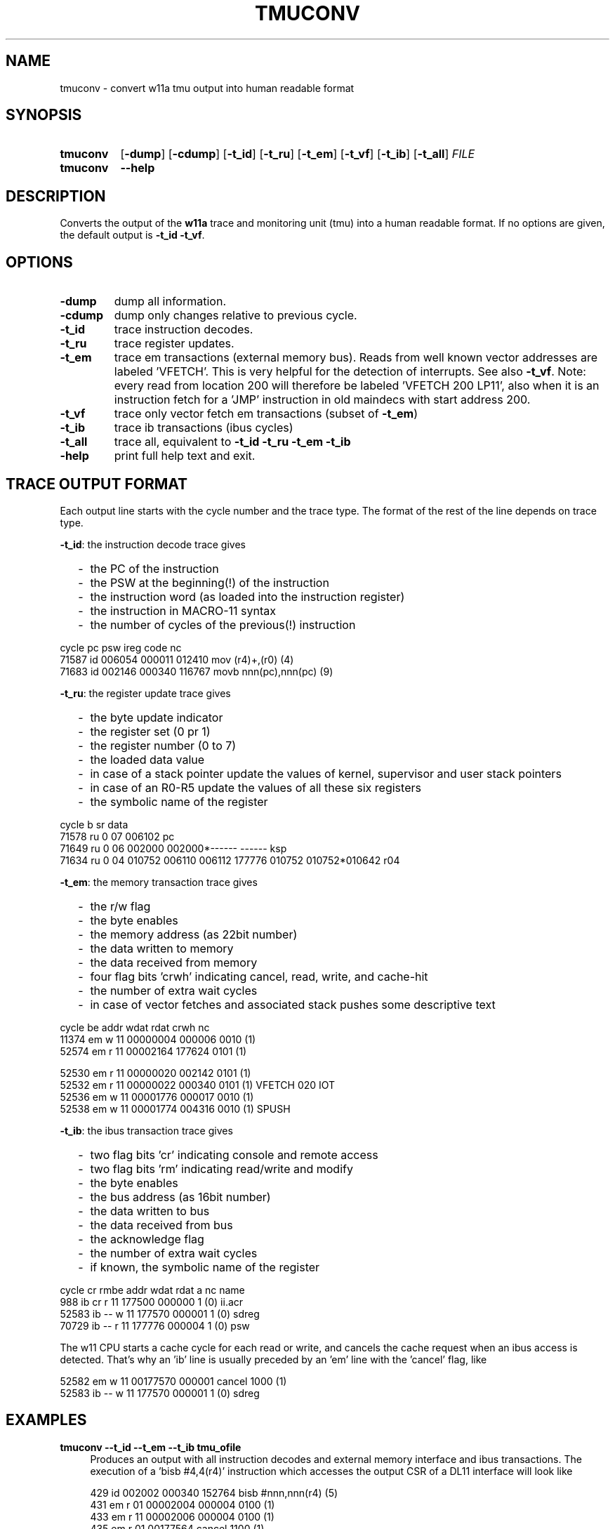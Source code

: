 .\" -*- nroff -*-
.\" $Id: tmuconv.1 1258 2022-07-18 10:07:22Z mueller $
.\" SPDX-License-Identifier: GPL-3.0-or-later
.\" Copyright 2013-2022 by Walter F.J. Mueller <W.F.J.Mueller@gsi.de>
.\"
.\" ------------------------------------------------------------------
.
.TH TMUCONV 1 2022-07-18 "Retro Project" "Retro Project Manual"
.\" ------------------------------------------------------------------
.SH NAME
tmuconv \- convert w11a tmu output into human readable format
.\" ------------------------------------------------------------------
.SH SYNOPSIS
.
.SY tmuconv
.OP \-dump
.OP \-cdump
.OP \-t_id
.OP \-t_ru
.OP \-t_em
.OP \-t_vf
.OP \-t_ib
.OP \-t_all
.I FILE
.
.SY tmuconv
.B \-\-help
.YS
.
.\" ------------------------------------------------------------------
.SH DESCRIPTION
Converts the output of the \fBw11a\fR trace and monitoring unit (tmu)
into a human readable format. If no options are given, the default
output is \fB\-t_id\fR \fB\-t_vf\fR.
.
.\" ------------------------------------------------------------------
.SH OPTIONS
.
.\" ----------------------------------------------
.IP "\fB\-dump\fR"
dump all information.
.
.\" ----------------------------------------------
.IP "\fB\-cdump\fR"
dump only changes relative to previous cycle.
.
.\" ----------------------------------------------
.IP "\fB\-t_id\fR"
trace instruction decodes.
.
.\" ----------------------------------------------
.IP "\fB\-t_ru\fR"
trace register updates.
.
.\" ----------------------------------------------
.IP "\fB\-t_em\fR"
trace em transactions (external memory bus).
Reads from well known vector addresses are labeled 'VFETCH'.
This is very helpful for the detection of interrupts.
See also \fB\-t_vf\fR.
Note: every read from location 200 will therefore be labeled 'VFETCH 200 LP11',
also when it is an instruction fetch for a 'JMP' instruction in old maindecs
with start address 200.
.
.\" ----------------------------------------------
.IP "\fB\-t_vf\fR"
trace only vector fetch em transactions (subset of \fB\-t_em\fR)
.
.\" ----------------------------------------------
.IP "\fB\-t_ib\fR"
trace ib transactions (ibus cycles)
.
.\" ----------------------------------------------
.IP "\fB\-t_all\fR"
trace all, equivalent to \fB\-t_id\fR \fB\-t_ru\fR \fB\-t_em\fR \fB\-t_ib\fR
.
.\" ----------------------------------------------
.IP "\fB\-help\fR"
print full help text and exit.
.
.\" ------------------------------------------------------------------
.SH TRACE OUTPUT FORMAT
Each output line starts with the cycle number and the trace type.
The format of the rest of the line depends on trace type.

\fB\-t_id\fP: the instruction decode trace gives
.RS 2
.PD 0
.IP "-" 2
the PC of the instruction
.IP "-"
the PSW at the beginning(!) of the instruction
.IP "-"
the instruction word (as loaded into the instruction register)
.IP "-"
the instruction in MACRO-11 syntax
.IP "-"
the number of cycles of the previous(!) instruction
.PD
.RE
.PP

.EX
  cycle                  pc    psw   ireg  code                    nc
  71587 id           006054 000011 012410  mov  (r4)+,(r0)        (4)
  71683 id           002146 000340 116767  movb nnn(pc),nnn(pc)   (9)
.EE

\fB\-t_ru\fP: the register update trace gives
.RS 2
.PD 0
.IP "-" 2
the byte update indicator
.IP "-"
the register set (0 pr 1)
.IP "-"
the register number (0 to 7)
.IP "-"
the loaded data value
.IP "-"
in case of a stack pointer update the values of kernel, supervisor and user
stack pointers
.IP "-"
in case of an R0-R5 update the values of all these six registers
.IP "-"
the symbolic name of the register
.PD
.RE
.PP

.EX
  cycle       b sr     data 
  71578 ru    0 07   006102 pc
  71649 ru    0 06   002000 002000*------ ------  ksp
  71634 ru    0 04   010752 006110 006112 177776 010752 010752*010642 r04
.EE

\fB\-t_em\fP: the memory transaction trace gives
.RS 2
.PD 0
.IP "-" 2
the r/w flag
.IP "-"
the byte enables
.IP "-"
the memory address (as 22bit number)
.IP "-"
the data written to memory
.IP "-"
the data received from memory
.IP "-"
four flag bits 'crwh' indicating cancel, read, write, and cache-hit
.IP "-"
the number of extra wait cycles
.IP "-"
in case of vector fetches and associated stack pushes some descriptive text
.PD
.RE
.PP

.EX
  cycle         be     addr   wdat   rdat  crwh  nc
  11374 em    w 11 00000004 000006         0010 (1) 
  52574 em    r 11 00002164        177624  0101 (1) 

  52530 em    r 11 00000020        002142  0101 (1) 
  52532 em    r 11 00000022        000340  0101 (1) VFETCH 020 IOT
  52536 em    w 11 00001776 000017         0010 (1) 
  52538 em    w 11 00001774 004316         0010 (1) SPUSH
.EE

\fB\-t_ib\fP: the ibus transaction trace gives
.RS 2
.PD 0
.IP "-" 2
two flag bits 'cr' indicating console and remote access
.IP "-"
two flag bits 'rm' indicating read/write and modify
.IP "-"
the byte enables
.IP "-"
the bus address (as 16bit number)
.IP "-"
the data written to bus
.IP "-"
the data received from bus
.IP "-"
the acknowledge flag
.IP "-"
the number of extra wait cycles
.IP "-"
if known, the symbolic name of the register
.PD
.RE
.PP

.EX
  cycle    cr rmbe     addr   wdat   rdat     a  nc name
    988 ib cr r 11   177500        000000     1 (0) ii.acr
  52583 ib -- w 11   177570 000001            1 (0) sdreg
  70729 ib -- r 11   177776        000004     1 (0) psw
.EE

The w11 CPU starts a cache cycle for each read or write, and cancels the
cache request when an ibus access is detected. That's why an 'ib' line
is usually preceded by an 'em' line with the 'cancel' flag, like

.EX
   52582 em    w 11 00177570 000001 cancel  1000 (1) 
   52583 ib -- w 11   177570 000001            1 (0) sdreg
.EE

.
.\" ------------------------------------------------------------------
.SH EXAMPLES
.IP "\fBtmuconv --t_id --t_em --t_ib tmu_ofile\fR" 4
Produces an output with all instruction decodes and external memory interface
and ibus transactions. The execution of a 'bisb #4,4(r4)' instruction which
accesses the output CSR of a DL11 interface will look like

.EX
   429 id           002002 000340 152764  bisb #nnn,nnn(r4)      (5)
   431 em    r 01 00002004        000004  0100 (1)
   433 em    r 11 00002006        000004  0100 (1)
   435 em    r 01 00177564        cancel  1100 (1)
   436 ib -- rm01   177564        000200     1 (0) to.csr
   439 ib -- wm01   177564 000204            1 (0) to.csr
.EE

and shows the canceled em access and the ibus read-modify-write.

.IP "\fBtmuconv --t_all tmu_ofile\fR" 4
Like above, in addition, also all register updates are shown. The execution
of a 'cmp (r2),(r4)+' where r2 points to the psw will look like

.EX
   934 id           003014 000011 021224  cmp  (r2),(r4)+        (9)
   936 em    r 11 00177776        cancel  1000 (1)
   937 ib -- r 11   177776        000011     1 (0) psw
   939 ru    0 04   005676 003036 003040 177776 005700 005676*005570  r04
   940 em    r 11 00005674        000011  0101 (1)
.EE

.\" ------------------------------------------------------------------
.SH "SEE ALSO"
.BR ti_rri (1)

.\" ------------------------------------------------------------------
.SH AUTHOR
Walter F.J. Mueller <W.F.J.Mueller@gsi.de>
